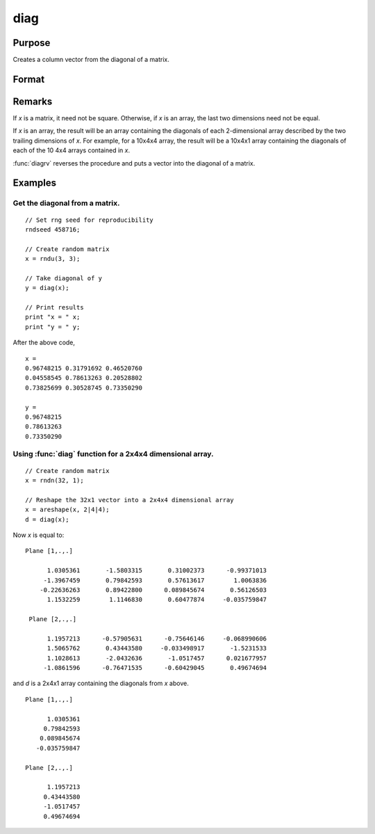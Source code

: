 
diag
==============================================

Purpose
----------------

Creates a column vector from the diagonal of a matrix.

Format
----------------
.. function:: y = diag(x)

    :param x: Data matrix.
    :type x: NxK matrix or LxNxK array

    :returns: **y** (*min(N,K)x1 vector or L-dimensional array*) - The diagonal of the *x* matrix where the last two dimensions are min(N,K)x1.

Remarks
-------

If *x* is a matrix, it need not be square. Otherwise, if *x* is an array,
the last two dimensions need not be equal.

If *x* is an array, the result will be an array containing the diagonals
of each 2-dimensional array described by the two trailing dimensions of
*x*. For example, for a 10x4x4 array, the result will be a 10x4x1 array
containing the diagonals of each of the 10 4x4 arrays contained in *x*.

:func:`diagrv` reverses the procedure and puts a vector into the diagonal of a
matrix.


Examples
----------------

Get the diagonal from a matrix.
+++++++++++++++++++++++++++++++++++++++++++++
::

    // Set rng seed for reproducibility
    rndseed 458716;

    // Create random matrix
    x = rndu(3, 3);

    // Take diagonal of y
    y = diag(x);

    // Print results
    print "x = " x;
    print "y = " y;

After the above code,

::

    x =
    0.96748215 0.31791692 0.46520760
    0.04558545 0.78613263 0.20528802
    0.73825699 0.30528745 0.73350290

    y =
    0.96748215
    0.78613263
    0.73350290

Using :func:`diag` function for a 2x4x4 dimensional array.
+++++++++++++++++++++++++++++++++++++++++++++++++++++++++++++
::

    // Create random matrix
    x = rndn(32, 1);

    // Reshape the 32x1 vector into a 2x4x4 dimensional array
    x = areshape(x, 2|4|4);
    d = diag(x);

Now *x* is equal to:

::

    Plane [1,.,.]

          1.0305361       -1.5803315       0.31002373      -0.99371013
         -1.3967459       0.79842593       0.57613617        1.0063836
        -0.22636263       0.89422800      0.089845674       0.56126503
          1.1532259        1.1146830       0.60477874     -0.035759847

     Plane [2,.,.]

          1.1957213      -0.57905631      -0.75646146     -0.068990606
          1.5065762       0.43443580     -0.033498917       -1.5231533
          1.1028613       -2.0432636       -1.0517457      0.021677957
         -1.0861596      -0.76471535      -0.60429045       0.49674694

and *d* is a 2x4x1 array containing the diagonals from *x* above.

::

    Plane [1,.,.]

          1.0305361
         0.79842593
        0.089845674
       -0.035759847

    Plane [2,.,.]

          1.1957213
         0.43443580
         -1.0517457
         0.49674694


.. seealso:: Functions :func:`diagrv`
